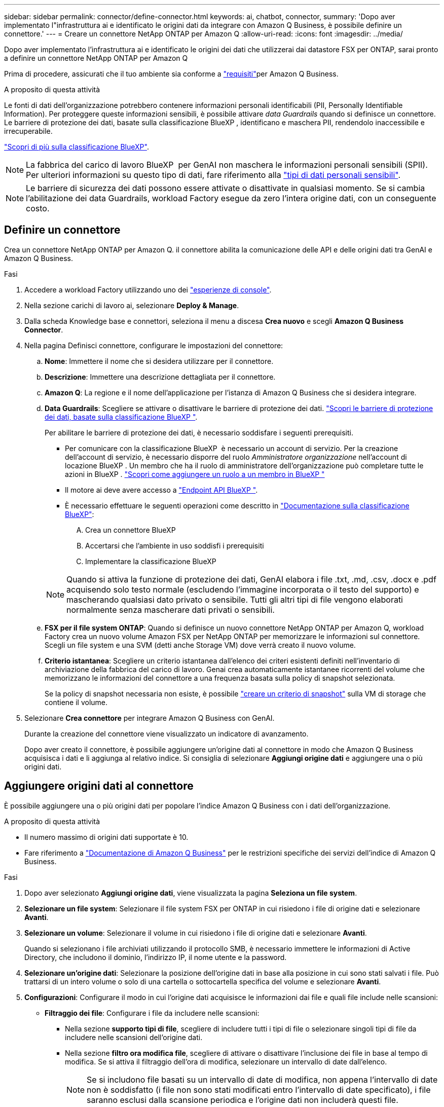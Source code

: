---
sidebar: sidebar 
permalink: connector/define-connector.html 
keywords: ai, chatbot, connector, 
summary: 'Dopo aver implementato l"infrastruttura ai e identificato le origini dati da integrare con Amazon Q Business, è possibile definire un connettore.' 
---
= Creare un connettore NetApp ONTAP per Amazon Q
:allow-uri-read: 
:icons: font
:imagesdir: ../media/


[role="lead"]
Dopo aver implementato l'infrastruttura ai e identificato le origini dei dati che utilizzerai dai datastore FSX per ONTAP, sarai pronto a definire un connettore NetApp ONTAP per Amazon Q

Prima di procedere, assicurati che il tuo ambiente sia conforme a link:requirements-connector.html["requisiti"]per Amazon Q Business.

.A proposito di questa attività
Le fonti di dati dell'organizzazione potrebbero contenere informazioni personali identificabili (PII, Personally Identifiable Information). Per proteggere queste informazioni sensibili, è possibile attivare _data Guardrails_ quando si definisce un connettore. Le barriere di protezione dei dati, basate sulla classificazione BlueXP , identificano e maschera PII, rendendolo inaccessibile e irrecuperabile.

link:https://docs.netapp.com/us-en/bluexp-classification/concept-cloud-compliance.html["Scopri di più sulla classificazione BlueXP"^].


NOTE: La fabbrica del carico di lavoro BlueXP  per GenAI non maschera le informazioni personali sensibili (SPII). Per ulteriori informazioni su questo tipo di dati, fare riferimento alla link:https://docs.netapp.com/us-en/bluexp-classification/reference-private-data-categories.html#types-of-sensitive-personal-data["tipi di dati personali sensibili"^].


NOTE: Le barriere di sicurezza dei dati possono essere attivate o disattivate in qualsiasi momento. Se si cambia l'abilitazione dei data Guardrails, workload Factory esegue da zero l'intera origine dati, con un conseguente costo.



== Definire un connettore

Crea un connettore NetApp ONTAP per Amazon Q. il connettore abilita la comunicazione delle API e delle origini dati tra GenAI e Amazon Q Business.

.Fasi
. Accedere a workload Factory utilizzando uno dei link:https://docs.netapp.com/us-en/workload-setup-admin/console-experiences.html["esperienze di console"^].
. Nella sezione carichi di lavoro ai, selezionare *Deploy & Manage*.
. Dalla scheda Knowledge base e connettori, seleziona il menu a discesa *Crea nuovo* e scegli *Amazon Q Business Connector*.
. Nella pagina Definisci connettore, configurare le impostazioni del connettore:
+
.. *Nome*: Immettere il nome che si desidera utilizzare per il connettore.
.. *Descrizione*: Immettere una descrizione dettagliata per il connettore.
.. *Amazon Q*: La regione e il nome dell'applicazione per l'istanza di Amazon Q Business che si desidera integrare.
.. *Data Guardrails*: Scegliere se attivare o disattivare le barriere di protezione dei dati. link:https://docs.netapp.com/us-en/bluexp-classification/concept-cloud-compliance.html["Scopri le barriere di protezione dei dati, basate sulla classificazione BlueXP "^].
+
Per abilitare le barriere di protezione dei dati, è necessario soddisfare i seguenti prerequisiti.

+
*** Per comunicare con la classificazione BlueXP  è necessario un account di servizio. Per la creazione dell'account di servizio, è necessario disporre del ruolo _Amministratore organizzazione_ nell'account di locazione BlueXP . Un membro che ha il ruolo di amministratore dell'organizzazione può completare tutte le azioni in BlueXP . link:https://docs.netapp.com/us-en/bluexp-setup-admin/task-iam-manage-members-permissions.html#add-a-role-to-a-member["Scopri come aggiungere un ruolo a un membro in BlueXP "^]
*** Il motore ai deve avere accesso a link:https://api.bluexp.netapp.com["Endpoint API BlueXP "^].
*** È necessario effettuare le seguenti operazioni come descritto in link:https://docs.netapp.com/us-en/bluexp-classification/task-deploy-cloud-compliance.html#quick-start["Documentazione sulla classificazione BlueXP"^]:
+
.... Crea un connettore BlueXP
.... Accertarsi che l'ambiente in uso soddisfi i prerequisiti
.... Implementare la classificazione BlueXP






+

NOTE: Quando si attiva la funzione di protezione dei dati, GenAI elabora i file .txt, .md, .csv, .docx e .pdf acquisendo solo testo normale (escludendo l'immagine incorporata o il testo del supporto) e mascherando qualsiasi dato privato o sensibile. Tutti gli altri tipi di file vengono elaborati normalmente senza mascherare dati privati o sensibili.

+
.. *FSX per il file system ONTAP*: Quando si definisce un nuovo connettore NetApp ONTAP per Amazon Q, workload Factory crea un nuovo volume Amazon FSX per NetApp ONTAP per memorizzare le informazioni sul connettore. Scegli un file system e una SVM (detti anche Storage VM) dove verrà creato il nuovo volume.
.. *Criterio istantanea*: Scegliere un criterio istantanea dall'elenco dei criteri esistenti definiti nell'inventario di archiviazione della fabbrica del carico di lavoro. Genai crea automaticamente istantanee ricorrenti del volume che memorizzano le informazioni del connettore a una frequenza basata sulla policy di snapshot selezionata.
+
Se la policy di snapshot necessaria non esiste, è possibile https://docs.netapp.com/us-en/ontap/data-protection/create-snapshot-policy-task.html["creare un criterio di snapshot"^] sulla VM di storage che contiene il volume.



. Selezionare *Crea connettore* per integrare Amazon Q Business con GenAI.
+
Durante la creazione del connettore viene visualizzato un indicatore di avanzamento.

+
Dopo aver creato il connettore, è possibile aggiungere un'origine dati al connettore in modo che Amazon Q Business acquisisca i dati e li aggiunga al relativo indice. Si consiglia di selezionare *Aggiungi origine dati* e aggiungere una o più origini dati.





== Aggiungere origini dati al connettore

È possibile aggiungere una o più origini dati per popolare l'indice Amazon Q Business con i dati dell'organizzazione.

.A proposito di questa attività
* Il numero massimo di origini dati supportate è 10.
* Fare riferimento a https://docs.aws.amazon.com/kendra/latest/dg/quotas.html["Documentazione di Amazon Q Business"^] per le restrizioni specifiche dei servizi dell'indice di Amazon Q Business.


.Fasi
. Dopo aver selezionato *Aggiungi origine dati*, viene visualizzata la pagina *Seleziona un file system*.
. *Selezionare un file system*: Selezionare il file system FSX per ONTAP in cui risiedono i file di origine dati e selezionare *Avanti*.
. *Selezionare un volume*: Selezionare il volume in cui risiedono i file di origine dati e selezionare *Avanti*.
+
Quando si selezionano i file archiviati utilizzando il protocollo SMB, è necessario immettere le informazioni di Active Directory, che includono il dominio, l'indirizzo IP, il nome utente e la password.

. *Selezionare un'origine dati*: Selezionare la posizione dell'origine dati in base alla posizione in cui sono stati salvati i file. Può trattarsi di un intero volume o solo di una cartella o sottocartella specifica del volume e selezionare *Avanti*.
. *Configurazioni*: Configurare il modo in cui l'origine dati acquisisce le informazioni dai file e quali file include nelle scansioni:
+
** *Filtraggio dei file*: Configurare i file da includere nelle scansioni:
+
*** Nella sezione *supporto tipi di file*, scegliere di includere tutti i tipi di file o selezionare singoli tipi di file da includere nelle scansioni dell'origine dati.
*** Nella sezione *filtro ora modifica file*, scegliere di attivare o disattivare l'inclusione dei file in base al tempo di modifica. Se si attiva il filtraggio dell'ora di modifica, selezionare un intervallo di date dall'elenco.
+

NOTE: Se si includono file basati su un intervallo di date di modifica, non appena l'intervallo di date non è soddisfatto (i file non sono stati modificati entro l'intervallo di date specificato), i file saranno esclusi dalla scansione periodica e l'origine dati non includerà questi file.





. Nella sezione *Permission Aware*, disponibile solo quando l'origine dati selezionata si trova su un volume che utilizza il protocollo SMB, è possibile attivare o disattivare le risposte in base alle autorizzazioni:
+
** *Enabled*: Gli utenti del chatbot che accedono a questo connettore riceveranno solo risposte alle query provenienti da origini dati a cui hanno accesso.
** *Disabled*: Gli utenti del chatbot riceveranno le risposte utilizzando il contenuto di tutte le origini dati integrate.
+

NOTE: Le autorizzazioni del gruppo Active Directory non sono supportate per le origini dati di Amazon Q Business Connector.



. Selezionare *Aggiungi* per aggiungere questa origine dati ad Amazon Q Business Connector.


.Risultato
L'origine dati è integrata nell'indice di Amazon Q Business. Lo stato cambia da "incorporazione" a "incorporata" quando l'origine dati è completamente incorporata.

Dopo aver aggiunto una singola origine dati al connettore, è possibile testarla nell'ambiente chatbot di Amazon Q Business e apportare le modifiche necessarie prima di rendere il servizio disponibile per gli utenti. È inoltre possibile seguire la stessa procedura per aggiungere ulteriori origini dati al connettore.
